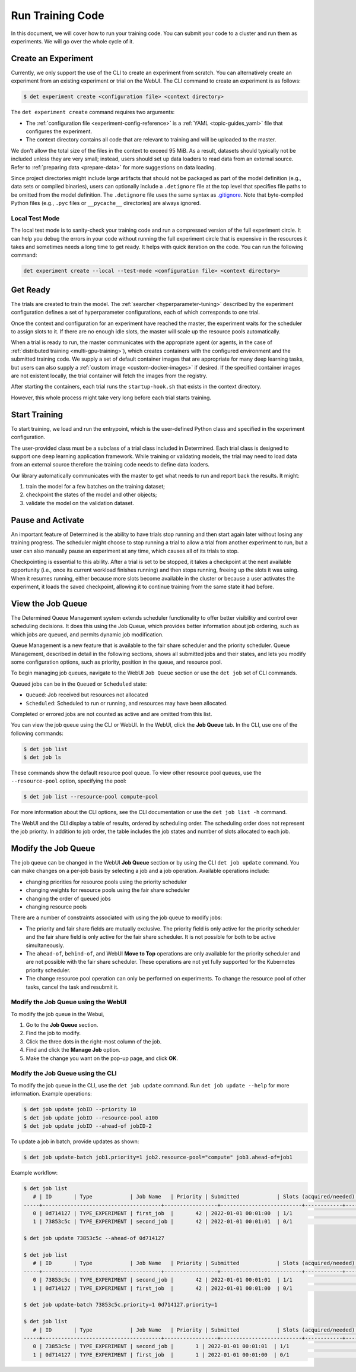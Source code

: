 .. _experiments:

###################
 Run Training Code
###################

In this document, we will cover how to run your training code. You can submit your code to a cluster
and run them as experiments. We will go over the whole cycle of it.

**********************
 Create an Experiment
**********************

Currently, we only support the use of the CLI to create an experiment from scratch. You can
alternatively create an experiment from an existing experiment or trial on the WebUI. The CLI
command to create an experiment is as follows:

.. code::

   $ det experiment create <configuration file> <context directory>

The ``det experiment create`` command requires two arguments:

-  The :ref:`configuration file <experiment-config-reference>` is a :ref:`YAML <topic-guides_yaml>`
   file that configures the experiment.
-  The context directory contains all code that are relevant to training and will be uploaded to the
   master.

We don't allow the total size of the files in the context to exceed 95 MiB. As a result, datasets
should typically not be included unless they are very small; instead, users should set up data
loaders to read data from an external source. Refer to :ref:`preparing data <prepare-data>` for more
suggestions on data loading.

Since project directories might include large artifacts that should not be packaged as part of the
model definition (e.g., data sets or compiled binaries), users can optionally include a
``.detignore`` file at the top level that specifies file paths to be omitted from the model
definition. The ``.detignore`` file uses the same syntax as `.gitignore
<https://git-scm.com/docs/gitignore>`__. Note that byte-compiled Python files (e.g., ``.pyc`` files
or ``__pycache__`` directories) are always ignored.

Local Test Mode
===============

The local test mode is to sanity-check your training code and run a compressed version of the full
experiment circle. It can help you debug the errors in your code without running the full experiment
circle that is expensive in the resources it takes and sometimes needs a long time to get ready. It
helps with quick iteration on the code. You can run the following command:

.. code::

   det experiment create --local --test-mode <configuration file> <context directory>

***********
 Get Ready
***********

The trials are created to train the model. The :ref:`searcher <hyperparameter-tuning>` described by
the experiment configuration defines a set of hyperparameter configurations, each of which
corresponds to one trial.

Once the context and configuration for an experiment have reached the master, the experiment waits
for the scheduler to assign slots to it. If there are no enough idle slots, the master will scale up
the resource pools automatically.

When a trial is ready to run, the master communicates with the appropriate agent (or agents, in the
case of :ref:`distributed training <multi-gpu-training>`), which creates containers with the
configured environment and the submitted training code. We supply a set of default container images
that are appropriate for many deep learning tasks, but users can also supply a :ref:`custom image
<custom-docker-images>` if desired. If the specified container images are not existent locally, the
trial container will fetch the images from the registry.

After starting the containers, each trial runs the ``startup-hook.sh`` that exists in the context
directory.

However, this whole process might take very long before each trial starts training.

****************
 Start Training
****************

To start training, we load and run the entrypoint, which is the user-defined Python class and
specified in the experiment configuration.

The user-provided class must be a subclass of a trial class included in Determined. Each trial class
is designed to support one deep learning application framework. While training or validating models,
the trial may need to load data from an external source therefore the training code needs to define
data loaders.

Our library automatically communicates with the master to get what needs to run and report back the
results. It might:

#. train the model for a few batches on the training dataset;
#. checkpoint the states of the model and other objects;
#. validate the model on the validation dataset.

********************
 Pause and Activate
********************

An important feature of Determined is the ability to have trials stop running and then start again
later without losing any training progress. The scheduler might choose to stop running a trial to
allow a trial from another experiment to run, but a user can also manually pause an experiment at
any time, which causes all of its trials to stop.

Checkpointing is essential to this ability. After a trial is set to be stopped, it takes a
checkpoint at the next available opportunity (i.e., once its current workload finishes running) and
then stops running, freeing up the slots it was using. When it resumes running, either because more
slots become available in the cluster or because a user activates the experiment, it loads the saved
checkpoint, allowing it to continue training from the same state it had before.

.. _job-queue:

********************
 View the Job Queue
********************

The Determined Queue Management system extends scheduler functionality to offer better visibility
and control over scheduling decisions. It does this using the Job Queue, which provides better
information about job ordering, such as which jobs are queued, and permits dynamic job modification.

Queue Management is a new feature that is available to the fair share scheduler and the priority
scheduler. Queue Management, described in detail in the following sections, shows all submitted jobs
and their states, and lets you modify some configuration options, such as priority, position in the
queue, and resource pool.

To begin managing job queues, navigate to the WebUI ``Job Queue`` section or use the ``det job`` set
of CLI commands.

Queued jobs can be in the ``Queued`` or ``Scheduled`` state:

-  ``Queued``: Job received but resources not allocated
-  ``Scheduled``: Scheduled to run or running, and resources may have been allocated.

Completed or errored jobs are not counted as active and are omitted from this list.

You can view the job queue using the CLI or WebUI. In the WebUI, click the **Job Queue** tab. In the
CLI, use one of the following commands:

.. code::

   $ det job list
   $ det job ls

These commands show the default resource pool queue. To view other resource pool queues, use the
``--resource-pool`` option, specifying the pool:

.. code::

   $ det job list --resource-pool compute-pool

For more information about the CLI options, see the CLI documentation or use the ``det job list -h``
command.

The WebUI and the CLI display a table of results, ordered by scheduling order. The scheduling order
does not represent the job priority. In addition to job order, the table includes the job states and
number of slots allocated to each job.

**********************
 Modify the Job Queue
**********************

The job queue can be changed in the WebUI **Job Queue** section or by using the CLI ``det job
update`` command. You can make changes on a per-job basis by selecting a job and a job operation.
Available operations include:

-  changing priorities for resource pools using the priority scheduler
-  changing weights for resource pools using the fair share scheduler
-  changing the order of queued jobs
-  changing resource pools

There are a number of constraints associated with using the job queue to modify jobs:

-  The priority and fair share fields are mutually exclusive. The priority field is only active for
   the priority scheduler and the fair share field is only active for the fair share scheduler. It
   is not possible for both to be active simultaneously.

-  The ``ahead-of``, ``behind-of``, and WebUI **Move to Top** operations are only available for the
   priority scheduler and are not possible with the fair share scheduler. These operations are not
   yet fully supported for the Kubernetes priority scheduler.

-  The change resource pool operation can only be performed on experiments. To change the resource
   pool of other tasks, cancel the task and resubmit it.

Modify the Job Queue using the WebUI
====================================

To modify the job queue in the Webui,

#. Go to the **Job Queue** section.
#. Find the job to modify.
#. Click the three dots in the right-most column of the job.
#. Find and click the **Manage Job** option.
#. Make the change you want on the pop-up page, and click **OK**.

Modify the Job Queue using the CLI
====================================

To modify the job queue in the CLI, use the ``det job update`` command. Run ``det job update
--help`` for more information. Example operations:

.. code::

   $ det job update jobID --priority 10
   $ det job update jobID --resource-pool a100
   $ det job update jobID --ahead-of jobID-2

To update a job in batch, provide updates as shown:

.. code::

   $ det job update-batch job1.priority=1 job2.resource-pool="compute" job3.ahead-of=job1

Example workflow:

.. code::

   $ det job list
      # | ID       | Type            | Job Name   | Priority | Submitted            | Slots (acquired/needed) | Status          | User
   -----+--------------------------------------+-----------------+--------------------------+------------+---------------------------+---------
      0 | 0d714127 | TYPE_EXPERIMENT | first_job  |       42 | 2022-01-01 00:01:00  | 1/1                     | STATE_SCHEDULED | user1
      1 | 73853c5c | TYPE_EXPERIMENT | second_job |       42 | 2022-01-01 00:01:01  | 0/1                     | STATE_QUEUED    | user1

   $ det job update 73853c5c --ahead-of 0d714127

   $ det job list
      # | ID       | Type            | Job Name   | Priority | Submitted            | Slots (acquired/needed) | Status          | User
   -----+--------------------------------------+-----------------+--------------------------+------------+---------------------------+---------
      0 | 73853c5c | TYPE_EXPERIMENT | second_job |       42 | 2022-01-01 00:01:01  | 1/1                     | STATE_SCHEDULED | user1
      1 | 0d714127 | TYPE_EXPERIMENT | first_job  |       42 | 2022-01-01 00:01:00  | 0/1                     | STATE_QUEUED    | user1

   $ det job update-batch 73853c5c.priority=1 0d714127.priority=1

   $ det job list
      # | ID       | Type            | Job Name   | Priority | Submitted            | Slots (acquired/needed) | Status          | User
   -----+--------------------------------------+-----------------+--------------------------+------------+---------------------------+---------
      0 | 73853c5c | TYPE_EXPERIMENT | second_job |       1 | 2022-01-01 00:01:01  | 1/1                     | STATE_SCHEDULED | user1
      1 | 0d714127 | TYPE_EXPERIMENT | first_job  |       1 | 2022-01-01 00:01:00  | 0/1                     | STATE_QUEUED    | user1
